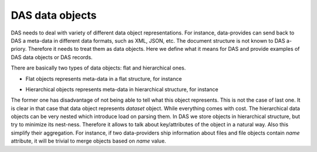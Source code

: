 .. _data_objects:

DAS data objects
================

DAS needs to deal with variety of different data object representations.
For instance, data-provides can send back to DAS a meta-data in different
data formats, such as XML, JSON, etc. The document structure is not known
to DAS a-priory. Therefore it needs to treat them as data objects. Here
we define what it means for DAS and provide examples of DAS data objects
or DAS records.

There are basically two types of data objects: flat and hierarchical ones.

- Flat objects represents meta-data in a flat structure, for instance

.. doctest::

   {"dataset":"abc", size:1, "location":"CERN"}

- Hierarchical objects represents meta-data in hierarchical structure, for
  instance

.. doctest::

   {"dataset": {"name":"abc", size:1, "location":"CERN"}}

The former one has disadvantage of not being able to tell what this object
represents. This is not the case of last one. It is clear in that case
that data object represents *dataset* object. While everything comes with
cost. The hierarchical data objects can be very nested which introduce
load on parsing them. In DAS we store objects in hierarchical structure, but
try to minimize its nest-ness. Therefore it allows to talk about key/attributes
of the object in a natural way. Also this simplify their aggregation. For instance,
if two data-providers ship information about files and file objects contain
*name* attribute, it will be trivial to merge objects based on *name* value.
